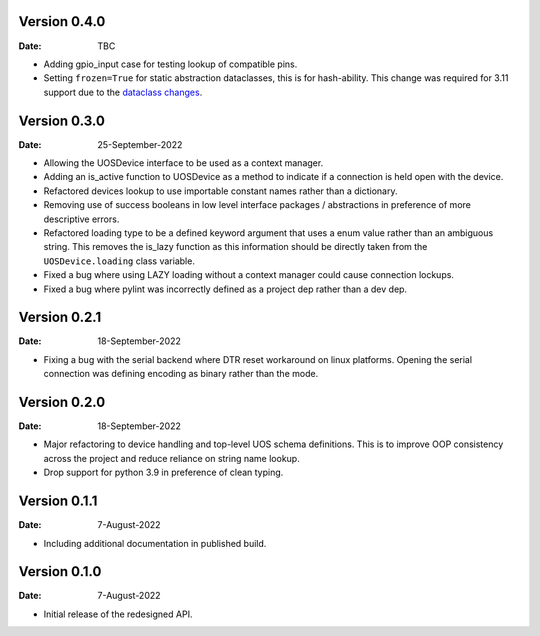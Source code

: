 Version 0.4.0
-------------

:Date: TBC

* Adding gpio_input case for testing lookup of compatible pins.
* Setting ``frozen=True`` for static abstraction dataclasses, this is for hash-ability.
  This change was required for 3.11 support due to the `dataclass changes <https://github.com/python/cpython/issues/88840>`_.

Version 0.3.0
-------------

:Date: 25-September-2022

* Allowing the UOSDevice interface to be used as a context manager.
* Adding an is_active function to UOSDevice as a method to indicate if a connection is held open with the device.
* Refactored devices lookup to use importable constant names rather than a dictionary.
* Removing use of success booleans in low level interface packages / abstractions in preference of more descriptive errors.
* Refactored loading type to be a defined keyword argument that uses a enum value rather than an ambiguous string.
  This removes the is_lazy function as this information should be directly taken from the ``UOSDevice.loading`` class variable.
* Fixed a bug where using LAZY loading without a context manager could cause connection lockups.
* Fixed a bug where pylint was incorrectly defined as a project dep rather than a dev dep.

Version 0.2.1
-------------

:Date: 18-September-2022

* Fixing a bug with the serial backend where DTR reset workaround on linux platforms.
  Opening the serial connection was defining encoding as binary rather than the mode.

Version 0.2.0
-------------

:Date: 18-September-2022

* Major refactoring to device handling and top-level UOS schema definitions.
  This is to improve OOP consistency across the project and reduce reliance on string name lookup.
* Drop support for python 3.9 in preference of clean typing.

Version 0.1.1
-------------

:Date: 7-August-2022

* Including additional documentation in published build.

Version 0.1.0
-------------

:Date: 7-August-2022

* Initial release of the redesigned API.
